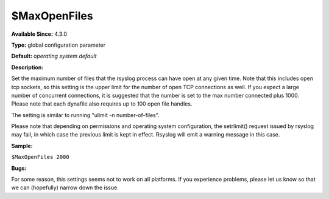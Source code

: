 $MaxOpenFiles
-------------

**Available Since:** 4.3.0

**Type:** global configuration parameter

**Default:** *operating system default*

**Description:**

Set the maximum number of files that the rsyslog process can have open
at any given time. Note that this includes open tcp sockets, so this
setting is the upper limit for the number of open TCP connections as
well. If you expect a large number of concurrent connections, it is
suggested that the number is set to the max number connected plus 1000.
Please note that each dynafile also requires up to 100 open file
handles.

The setting is similar to running "ulimit -n number-of-files".

Please note that depending on permissions and operating system
configuration, the setrlimit() request issued by rsyslog may fail, in
which case the previous limit is kept in effect. Rsyslog will emit a
warning message in this case.

**Sample:**

``$MaxOpenFiles 2000``

**Bugs:**

For some reason, this settings seems not to work on all platforms. If
you experience problems, please let us know so that we can (hopefully)
narrow down the issue.

